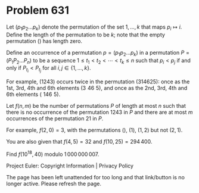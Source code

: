 *   Problem 631

   Let $(p_1 p_2 \ldots p_k)$ denote the permutation of the set ${1, ..., k}$
   that maps $p_i\mapsto i$. Define the length of the permutation to be $k$;
   note that the empty permutation $()$ has length zero.

   Define an occurrence of a permutation $p=(p_1 p_2 \ldots p_k)$ in a
   permutation $P=(P_1 P_2 \ldots P_n)$ to be a sequence $1\leq t_1 < t_2 <
   \cdots < t_k \leq n$ such that $p_i < p_j$ if and only if $P_{t_i} <
   P_{t_j}$ for all $i,j \in \{1, ..., k\}$.

   For example, $(1243)$ occurs twice in the permutation $(314625)$: once as
   the 1st, 3rd, 4th and 6th elements $(3\,\,46\,\,5)$, and once as the 2nd,
   3rd, 4th and 6th elements $(\,\,146\,\,5)$.

   Let $f(n, m)$ be the number of permutations $P$ of length at most $n$ such
   that there is no occurrence of the permutation $1243$ in $P$ and there are
   at most $m$ occurrences of the permutation $21$ in $P$.

   For example, $f(2,0) = 3$, with the permutations $()$, $(1)$, $(1,2)$ but
   not $(2,1)$.

   You are also given that $f(4, 5) = 32$ and $f(10, 25) = 294\,400$.

   Find $f(10^{18}, 40)$ modulo $1\,000\,000\,007$.

   Project Euler: Copyright Information | Privacy Policy

   The page has been left unattended for too long and that link/button is no
   longer active. Please refresh the page.
